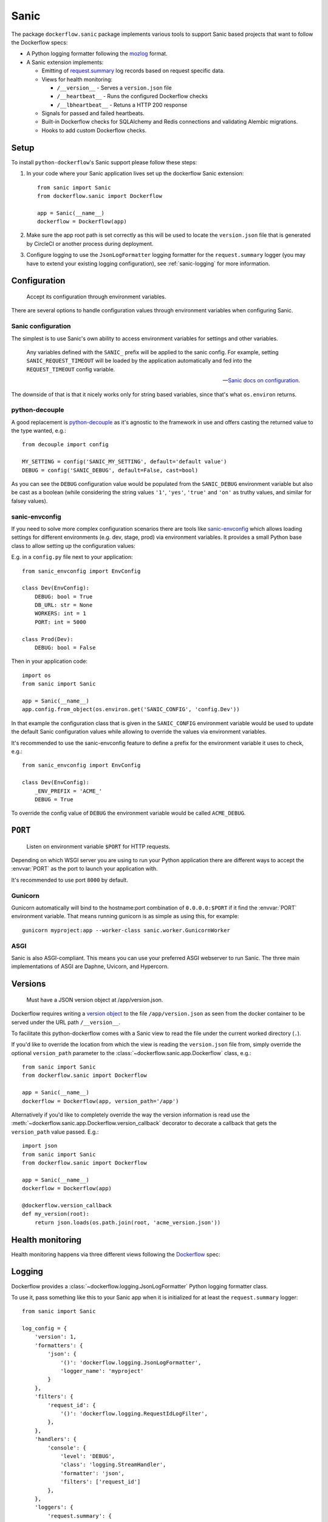 Sanic
=====

The package ``dockerflow.sanic`` package implements various tools to support
Sanic based projects that want to follow the Dockerflow specs:

- A Python logging formatter following the `mozlog`_ format.

- A Sanic extension implements:

  - Emitting of `request.summary`_ log records based on request specific data.

  - Views for health monitoring:

    - ``/__version__`` - Serves a ``version.json`` file

    - ``/__heartbeat__`` - Runs the configured Dockerflow checks

    - ``/__lbheartbeat__`` - Retuns a HTTP 200 response

  - Signals for passed and failed heartbeats.

  - Built-in Dockerflow checks for SQLAlchemy and Redis connections
    and validating Alembic migrations.

  - Hooks to add custom Dockerflow checks.

.. _`mozlog`: https://github.com/mozilla-services/Dockerflow/blob/main/docs/mozlog.md
.. _`request.summary`: https://github.com/mozilla-services/Dockerflow/blob/main/docs/mozlog.md#application-request-summary-type-requestsummary

.. seealso::

    For more information see the :doc:`API documentation <api/sanic>` for
    the ``dockerflow.sanic`` module.

Setup
-----

To install ``python-dockerflow``'s Sanic support please follow these steps:

#. In your code where your Sanic application lives set up the dockerflow Sanic
   extension::

     from sanic import Sanic
     from dockerflow.sanic import Dockerflow

     app = Sanic(__name__)
     dockerflow = Dockerflow(app)

#. Make sure the app root path is set correctly as this will be used
   to locate the ``version.json`` file that is generated by
   CircleCI or another process during deployment.

   .. seealso:: :ref:`sanic-versions` for more information

#. Configure logging to use the ``JsonLogFormatter`` logging formatter for the
   ``request.summary`` logger (you may have to extend your existing logging
   configuration), see :ref:`sanic-logging` for more information.

.. _sanic-config:

Configuration
-------------

.. epigraph::

   Accept its configuration through environment variables.

There are several options to handle configuration values through
environment variables when configuring Sanic.

Sanic configuration
~~~~~~~~~~~~~~~~~~~

The simplest is to use Sanic's own ability to access environment variables
for settings and other variables.

    Any variables defined with the ``SANIC_`` prefix will be applied to the
    sanic config. For example, setting ``SANIC_REQUEST_TIMEOUT`` will be
    loaded by the application automatically and fed into the
    ``REQUEST_TIMEOUT`` config variable.

    -- `Sanic docs on configuration`_.

The downside of that is that it nicely works only for string
based variables, since that's what ``os.environ`` returns.

.. _Sanic docs on configuration: https://sanic.dev/en/guide/deployment/configuration.html#environment-variables

python-decouple
~~~~~~~~~~~~~~~

A good replacement is python-decouple_ as it's agnostic to the
framework in use and offers casting the returned value to the type
wanted, e.g.::

    from decouple import config

    MY_SETTING = config('SANIC_MY_SETTING', default='default value')
    DEBUG = config('SANIC_DEBUG', default=False, cast=bool)

As you can see the ``DEBUG`` configuration value would be populated from
the ``SANIC_DEBUG`` environment variable but also be cast as a boolean
(while considering the string values ``'1'``, ``'yes'``, ``'true'`` and
``'on'`` as truthy values, and similar for falsey values).

sanic-envconfig
~~~~~~~~~~~~~~~

If you need to solve more complex configuration scenarios there are tools
like sanic-envconfig_ which allows loading settings for different
environments (e.g. dev, stage, prod) via environment variables.
It provides a small Python base class to allow setting up the configuration
values:

E.g. in a ``config.py`` file next to your application::

    from sanic_envconfig import EnvConfig

    class Dev(EnvConfig):
        DEBUG: bool = True
        DB_URL: str = None
        WORKERS: int = 1
        PORT: int = 5000

    class Prod(Dev):
        DEBUG: bool = False

Then in your application code::

    import os
    from sanic import Sanic

    app = Sanic(__name__)
    app.config.from_object(os.environ.get('SANIC_CONFIG', 'config.Dev'))

In that example the configuration class that is given in the
``SANIC_CONFIG`` environment variable would be used to update
the default Sanic configuration values while allowing to override
the values via environment variables.

It's recommended to use the sanic-envconfig feature to define a prefix for the
environment variable it uses to check, e.g.::

    from sanic_envconfig import EnvConfig

    class Dev(EnvConfig):
        _ENV_PREFIX = 'ACME_'
        DEBUG = True

To override the config value of ``DEBUG`` the environment variable would be
called ``ACME_DEBUG``.

.. _python-decouple: https://pypi.python.org/pypi/python-decouple
.. _sanic-envconfig: https://github.com/jamesstidard/sanic-envconfig

.. _sanic-serving:

``PORT``
--------

.. epigraph::

   Listen on environment variable ``$PORT`` for HTTP requests.

Depending on which WSGI server you are using to run your Python application
there are different ways to accept the :envvar:`PORT` as the port to launch
your application with.

It's recommended to use port ``8000`` by default.

Gunicorn
~~~~~~~~

Gunicorn automatically will bind to the hostname:port combination of
``0.0.0.0:$PORT`` if it find the :envvar:`PORT` environment variable.
That means running gunicorn is as simple as using this, for example::

    gunicorn myproject:app --worker-class sanic.worker.GunicornWorker

.. seealso::

    The `full gunicorn documentation <http://docs.gunicorn.org/>`_
    for more details.

ASGI
~~~~

Sanic is also ASGI-compliant. This means you can use your preferred ASGI
webserver to run Sanic. The three main implementations of ASGI are Daphne,
Uvicorn, and Hypercorn.

.. seealso::

    The `Sanic deployment documentation`_ has more details.

.. _Sanic deployment documentation: https://sanic.dev/en/guide/deployment/running.html#asgi

.. _sanic-versions:

Versions
--------

.. epigraph::

   Must have a JSON version object at /app/version.json.

Dockerflow requires writing a `version object`_ to the file
``/app/version.json`` as seen from the docker container to be served under
the URL path ``/__version__``.

To facilitate this python-dockerflow comes with a Sanic view to read the
file under the current worked directory (``.``).

If you'd like to override the location from which the view is reading the
``version.json`` file from, simply override the optional ``version_path``
parameter to the :class:`~dockerflow.sanic.app.Dockerflow` class, e.g.::

    from sanic import Sanic
    from dockerflow.sanic import Dockerflow

    app = Sanic(__name__)
    dockerflow = Dockerflow(app, version_path='/app')

Alternatively if you'd like to completely override the way the version
information is read use the
:meth:`~dockerflow.sanic.app.Dockerflow.version_callback` decorator to
decorate a callback that gets the ``version_path`` value passed. E.g.::

    import json
    from sanic import Sanic
    from dockerflow.sanic import Dockerflow

    app = Sanic(__name__)
    dockerflow = Dockerflow(app)

    @dockerflow.version_callback
    def my_version(root):
        return json.loads(os.path.join(root, 'acme_version.json'))

.. _version object: https://github.com/mozilla-services/Dockerflow/blob/main/docs/version_object.md

.. _sanic-health:

Health monitoring
-----------------

Health monitoring happens via three different views following the Dockerflow_
spec:

.. http:get:: /__version__

   The view that serves the :ref:`version information <sanic-versions>`.

   **Example request**:

   .. sourcecode:: http

      GET /__version__ HTTP/1.1
      Host: example.com

   **Example response**:

   .. sourcecode:: http

      HTTP/1.1 200 OK
      Vary: Accept-Encoding
      Content-Type: application/json

      {
        "commit": "52ce614fbf99540a1bf6228e36be6cef63b4d73b",
        "version": "2017.11.0",
        "source": "https://github.com/mozilla/telemetry-analysis-service",
        "build": "https://circleci.com/gh/mozilla/telemetry-analysis-service/2223"
      }

   :statuscode 200: no error
   :statuscode 404: a version.json wasn't found

.. http:get:: /__heartbeat__

   The heartbeat view will go through the list of registered Dockerflow
   checks, run each check and add their results to a JSON response.

   The view will return HTTP responses with either an status code of 200 if
   all checks ran successfully or 500 if there was one or more warnings or
   errors returned by the checks.

   **Built-in Dockerflow checks:**

   There are a few built-in checks that are automatically added to the list
   of checks if the appropriate Sanic extension objects are passed to
   the :class:`~dockerflow.sanic.app.Dockerflow` class during instantiation.

   For detailed examples please see the API documentation for the built-in
   :ref:`Sanic Dockerflow checks <sanic-checks>`.

   **Custom Dockerflow checks:**

   To write your own custom Dockerflow checks simply write a function
   that returns a list of one or many check message instances representing
   the severity of the check result. The :mod:`dockerflow.sanic.checks`
   module contains a series of predefined check messages for the
   severity levels: :class:`~dockerflow.sanic.checks.Debug`,
   :class:`~dockerflow.sanic.checks.Info`,
   :class:`~dockerflow.sanic.checks.Warning`,
   :class:`~dockerflow.sanic.checks.Error`,
   :class:`~dockerflow.sanic.checks.Critical`.

   Here's an example of a check that handles various levels of exceptions
   from an external storage system with different check message::

       from sanic import Sanic
       from dockerflow.sanic import checks, Dockerflow

       app = Sanic(__name__)
       dockerflow = Dockerflow(app)

       @dockerflow.check
       async def storage_reachable():
           result = []
           try:
               acme.storage.ping()
           except SlowConnectionException as exc:
               result.append(checks.Warning(exc.msg, id='acme.health.0002'))
           except StorageException as exc:
               result.append(checks.Error(exc.msg, id='acme.health.0001'))
           return result

    also works without async::

       @dockerflow.check
           def storage_reachable():
               result = []
               # ...

   Notice the use of the :meth:`~dockerflow.sanic.app.Dockerflow.check`
   decorator to mark the check to be used.

   **Example request**:

   .. sourcecode:: http

      GET /__heartbeat__ HTTP/1.1
      Host: example.com

   **Example response**:

   .. sourcecode:: http

      HTTP/1.1 500 Internal Server Error
      Vary: Accept-Encoding
      Content-Type: application/json

      {
        "status": "warning",
        "checks": {
          "check_debug": "ok",
          "check_sts_preload": "warning"
        },
        "details": {
          "check_sts_preload": {
            "status": "warning",
            "level": 30,
            "messages": {
              "security.W021": "You have not set the SECURE_HSTS_PRELOAD setting to True. Without this, your site cannot be submitted to the browser preload list."
            }
          }
        }
      }

   :statuscode 200: no error, with potential warnings
   :statuscode 500: there was an error

   .. note:: Failed status code can be configured with the ``DOCKERFLOW_HEARTBEAT_FAILED_STATUS_CODE``
             setting (eg. 503 instead of 500)

.. http:get:: /__lbheartbeat__

   The view that simply returns a successful HTTP response so that a load
   balancer in front of the application can check that the web application
   has started up.

   **Example request**:

   .. sourcecode:: http

      GET /__lbheartbeat__ HTTP/1.1
      Host: example.com

   **Example response**:

   .. sourcecode:: http

      HTTP/1.1 200 OK
      Vary: Accept-Encoding
      Content-Type: application/json

   :statuscode 200: no error

.. _Dockerflow: https://github.com/mozilla-services/Dockerflow

.. _sanic-logging:

Logging
-------

Dockerflow provides a :class:`~dockerflow.logging.JsonLogFormatter` Python
logging formatter class.

To use it, pass something like this to your Sanic app when it is initialized
for at least the ``request.summary`` logger::

    from sanic import Sanic

    log_config = {
        'version': 1,
        'formatters': {
            'json': {
                '()': 'dockerflow.logging.JsonLogFormatter',
                'logger_name': 'myproject'
            }
        },
        'filters': {
            'request_id': {
                '()': 'dockerflow.logging.RequestIdLogFilter',
            },
        },
        'handlers': {
            'console': {
                'level': 'DEBUG',
                'class': 'logging.StreamHandler',
                'formatter': 'json',
                'filters': ['request_id']
            },
        },
        'loggers': {
            'request.summary': {
                'handlers': ['console'],
                'level': 'DEBUG',
            },
        }
    })

    sanic = Sanic(__name__, log_config=log)

By default the ``log_info`` parameter has the value of
``sanic.log.LOGGING_CONFIG_DEFAULTS``.

Alternatively you can also pass the same logging config dictionary to the
``logging.conf.dictConfig`` utility **BEFORE** your Sanic app is initialized::

    from logging.conf import dictConfig
    from sanic import Sanic

    log_config = {
        # ...
    }

    dictConfig(log_config)

    sanic = Sanic(__name__)

In order to include querystrings in the request summary log, set this flag in :ref:`configuration <sanic-config>`::

    DOCKERFLOW_SUMMARY_LOG_QUERYSTRING = True


MozLog App-Specific Fields
~~~~~~~~~~~~~~~~~~~~~~~~~~

The *MozLog* formatter will output ``Fields`` application-specific fields. It can be populated through the ``extra`` parameter:

.. code-block:: python

    logger.info(
        "Subsystem %s running at %s:%s",
        name, host, port,
        extra={"phase": "started", "host": host, "port": port}
    )


Requests Correlation ID
~~~~~~~~~~~~~~~~~~~~~~~

A unique request ID is read from the ``X-Request-ID`` request header, and a UUID4 value is generated if unset.

Leveraging the ``RequestIdLogFilter`` in logging configuration as shown above will add a ``rid`` field into the ``Fields`` entry of all log messages.

The header name to obtain the request ID can be customized in settings:

.. code-block:: python

    DOCKERFLOW_REQUEST_ID_HEADER_NAME = "X-Cloud-Trace-Context"


.. _sanic-static:

Static content
--------------

Please refer to the Sanic documentation about `serving static files`_ for more
information.

.. _serving static files: https://sanic.dev/en/guide/basics/routing.html#static-files
